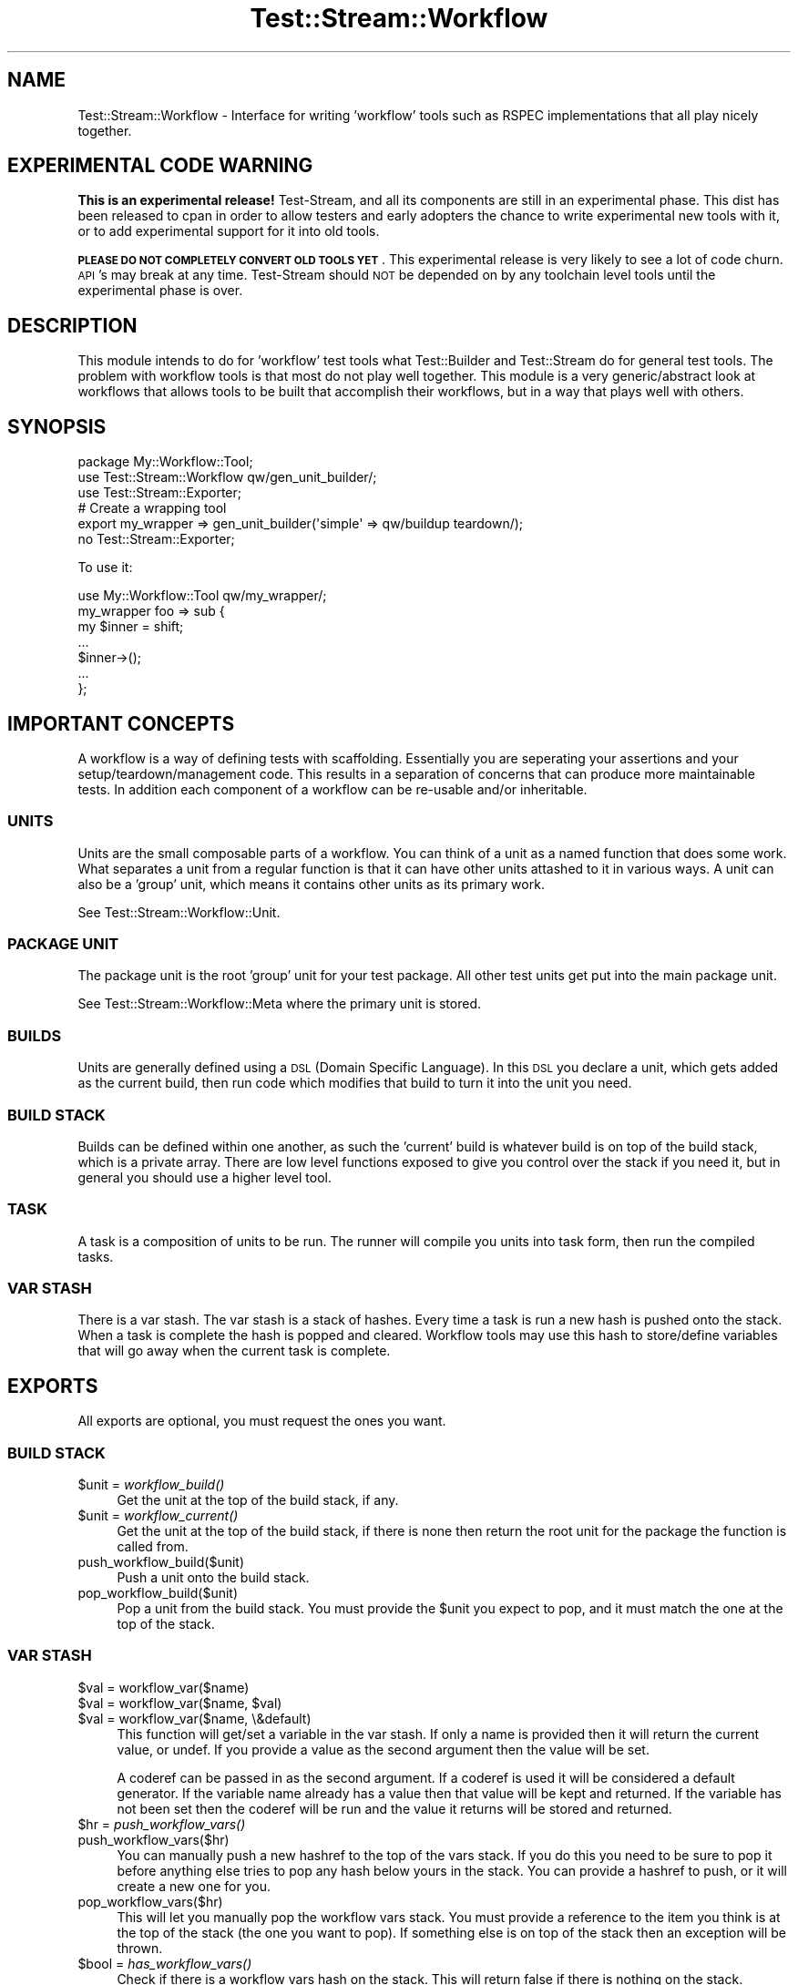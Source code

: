 .\" Automatically generated by Pod::Man 2.27 (Pod::Simple 3.28)
.\"
.\" Standard preamble:
.\" ========================================================================
.de Sp \" Vertical space (when we can't use .PP)
.if t .sp .5v
.if n .sp
..
.de Vb \" Begin verbatim text
.ft CW
.nf
.ne \\$1
..
.de Ve \" End verbatim text
.ft R
.fi
..
.\" Set up some character translations and predefined strings.  \*(-- will
.\" give an unbreakable dash, \*(PI will give pi, \*(L" will give a left
.\" double quote, and \*(R" will give a right double quote.  \*(C+ will
.\" give a nicer C++.  Capital omega is used to do unbreakable dashes and
.\" therefore won't be available.  \*(C` and \*(C' expand to `' in nroff,
.\" nothing in troff, for use with C<>.
.tr \(*W-
.ds C+ C\v'-.1v'\h'-1p'\s-2+\h'-1p'+\s0\v'.1v'\h'-1p'
.ie n \{\
.    ds -- \(*W-
.    ds PI pi
.    if (\n(.H=4u)&(1m=24u) .ds -- \(*W\h'-12u'\(*W\h'-12u'-\" diablo 10 pitch
.    if (\n(.H=4u)&(1m=20u) .ds -- \(*W\h'-12u'\(*W\h'-8u'-\"  diablo 12 pitch
.    ds L" ""
.    ds R" ""
.    ds C` ""
.    ds C' ""
'br\}
.el\{\
.    ds -- \|\(em\|
.    ds PI \(*p
.    ds L" ``
.    ds R" ''
.    ds C`
.    ds C'
'br\}
.\"
.\" Escape single quotes in literal strings from groff's Unicode transform.
.ie \n(.g .ds Aq \(aq
.el       .ds Aq '
.\"
.\" If the F register is turned on, we'll generate index entries on stderr for
.\" titles (.TH), headers (.SH), subsections (.SS), items (.Ip), and index
.\" entries marked with X<> in POD.  Of course, you'll have to process the
.\" output yourself in some meaningful fashion.
.\"
.\" Avoid warning from groff about undefined register 'F'.
.de IX
..
.nr rF 0
.if \n(.g .if rF .nr rF 1
.if (\n(rF:(\n(.g==0)) \{
.    if \nF \{
.        de IX
.        tm Index:\\$1\t\\n%\t"\\$2"
..
.        if !\nF==2 \{
.            nr % 0
.            nr F 2
.        \}
.    \}
.\}
.rr rF
.\"
.\" Accent mark definitions (@(#)ms.acc 1.5 88/02/08 SMI; from UCB 4.2).
.\" Fear.  Run.  Save yourself.  No user-serviceable parts.
.    \" fudge factors for nroff and troff
.if n \{\
.    ds #H 0
.    ds #V .8m
.    ds #F .3m
.    ds #[ \f1
.    ds #] \fP
.\}
.if t \{\
.    ds #H ((1u-(\\\\n(.fu%2u))*.13m)
.    ds #V .6m
.    ds #F 0
.    ds #[ \&
.    ds #] \&
.\}
.    \" simple accents for nroff and troff
.if n \{\
.    ds ' \&
.    ds ` \&
.    ds ^ \&
.    ds , \&
.    ds ~ ~
.    ds /
.\}
.if t \{\
.    ds ' \\k:\h'-(\\n(.wu*8/10-\*(#H)'\'\h"|\\n:u"
.    ds ` \\k:\h'-(\\n(.wu*8/10-\*(#H)'\`\h'|\\n:u'
.    ds ^ \\k:\h'-(\\n(.wu*10/11-\*(#H)'^\h'|\\n:u'
.    ds , \\k:\h'-(\\n(.wu*8/10)',\h'|\\n:u'
.    ds ~ \\k:\h'-(\\n(.wu-\*(#H-.1m)'~\h'|\\n:u'
.    ds / \\k:\h'-(\\n(.wu*8/10-\*(#H)'\z\(sl\h'|\\n:u'
.\}
.    \" troff and (daisy-wheel) nroff accents
.ds : \\k:\h'-(\\n(.wu*8/10-\*(#H+.1m+\*(#F)'\v'-\*(#V'\z.\h'.2m+\*(#F'.\h'|\\n:u'\v'\*(#V'
.ds 8 \h'\*(#H'\(*b\h'-\*(#H'
.ds o \\k:\h'-(\\n(.wu+\w'\(de'u-\*(#H)/2u'\v'-.3n'\*(#[\z\(de\v'.3n'\h'|\\n:u'\*(#]
.ds d- \h'\*(#H'\(pd\h'-\w'~'u'\v'-.25m'\f2\(hy\fP\v'.25m'\h'-\*(#H'
.ds D- D\\k:\h'-\w'D'u'\v'-.11m'\z\(hy\v'.11m'\h'|\\n:u'
.ds th \*(#[\v'.3m'\s+1I\s-1\v'-.3m'\h'-(\w'I'u*2/3)'\s-1o\s+1\*(#]
.ds Th \*(#[\s+2I\s-2\h'-\w'I'u*3/5'\v'-.3m'o\v'.3m'\*(#]
.ds ae a\h'-(\w'a'u*4/10)'e
.ds Ae A\h'-(\w'A'u*4/10)'E
.    \" corrections for vroff
.if v .ds ~ \\k:\h'-(\\n(.wu*9/10-\*(#H)'\s-2\u~\d\s+2\h'|\\n:u'
.if v .ds ^ \\k:\h'-(\\n(.wu*10/11-\*(#H)'\v'-.4m'^\v'.4m'\h'|\\n:u'
.    \" for low resolution devices (crt and lpr)
.if \n(.H>23 .if \n(.V>19 \
\{\
.    ds : e
.    ds 8 ss
.    ds o a
.    ds d- d\h'-1'\(ga
.    ds D- D\h'-1'\(hy
.    ds th \o'bp'
.    ds Th \o'LP'
.    ds ae ae
.    ds Ae AE
.\}
.rm #[ #] #H #V #F C
.\" ========================================================================
.\"
.IX Title "Test::Stream::Workflow 3"
.TH Test::Stream::Workflow 3 "2015-10-13" "perl v5.16.3" "User Contributed Perl Documentation"
.\" For nroff, turn off justification.  Always turn off hyphenation; it makes
.\" way too many mistakes in technical documents.
.if n .ad l
.nh
.SH "NAME"
Test::Stream::Workflow \- Interface for writing 'workflow' tools such as RSPEC
implementations that all play nicely together.
.SH "EXPERIMENTAL CODE WARNING"
.IX Header "EXPERIMENTAL CODE WARNING"
\&\fBThis is an experimental release!\fR Test-Stream, and all its components are
still in an experimental phase. This dist has been released to cpan in order to
allow testers and early adopters the chance to write experimental new tools
with it, or to add experimental support for it into old tools.
.PP
\&\fB\s-1PLEASE DO NOT COMPLETELY CONVERT OLD TOOLS YET\s0\fR. This experimental release is
very likely to see a lot of code churn. \s-1API\s0's may break at any time.
Test-Stream should \s-1NOT\s0 be depended on by any toolchain level tools until the
experimental phase is over.
.SH "DESCRIPTION"
.IX Header "DESCRIPTION"
This module intends to do for 'workflow' test tools what Test::Builder and
Test::Stream do for general test tools. The problem with workflow tools is that
most do not play well together. This module is a very generic/abstract look at
workflows that allows tools to be built that accomplish their workflows, but in
a way that plays well with others.
.SH "SYNOPSIS"
.IX Header "SYNOPSIS"
.Vb 2
\&    package My::Workflow::Tool;
\&    use Test::Stream::Workflow qw/gen_unit_builder/;
\&
\&    use Test::Stream::Exporter;
\&
\&    # Create a wrapping tool
\&    export my_wrapper => gen_unit_builder(\*(Aqsimple\*(Aq => qw/buildup teardown/);
\&
\&    no Test::Stream::Exporter;
.Ve
.PP
To use it:
.PP
.Vb 1
\&    use My::Workflow::Tool qw/my_wrapper/;
\&
\&    my_wrapper foo => sub {
\&        my $inner = shift;
\&        ...
\&        $inner\->();
\&        ...
\&    };
.Ve
.SH "IMPORTANT CONCEPTS"
.IX Header "IMPORTANT CONCEPTS"
A workflow is a way of defining tests with scaffolding. Essentially you are
seperating your assertions and your setup/teardown/management code. This
results in a separation of concerns that can produce more maintainable tests.
In addition each component of a workflow can be re-usable and/or inheritable.
.SS "\s-1UNITS\s0"
.IX Subsection "UNITS"
Units are the small composable parts of a workflow. You can think of a unit as
a named function that does some work. What separates a unit from a regular
function is that it can have other units attashed to it in various ways. A unit
can also be a 'group' unit, which means it contains other units as its primary
work.
.PP
See Test::Stream::Workflow::Unit.
.SS "\s-1PACKAGE UNIT\s0"
.IX Subsection "PACKAGE UNIT"
The package unit is the root 'group' unit for your test package. All other test
units get put into the main package unit.
.PP
See Test::Stream::Workflow::Meta where the primary unit is stored.
.SS "\s-1BUILDS\s0"
.IX Subsection "BUILDS"
Units are generally defined using a \s-1DSL \s0(Domain Specific Language). In this \s-1DSL\s0
you declare a unit, which gets added as the current build, then run code which
modifies that build to turn it into the unit you need.
.SS "\s-1BUILD STACK\s0"
.IX Subsection "BUILD STACK"
Builds can be defined within one another, as such the 'current' build is
whatever build is on top of the build stack, which is a private array. There
are low level functions exposed to give you control over the stack if you need
it, but in general you should use a higher level tool.
.SS "\s-1TASK\s0"
.IX Subsection "TASK"
A task is a composition of units to be run. The runner will compile you units
into task form, then run the compiled tasks.
.SS "\s-1VAR STASH\s0"
.IX Subsection "VAR STASH"
There is a var stash. The var stash is a stack of hashes. Every time a task is
run a new hash is pushed onto the stack. When a task is complete the hash is
popped and cleared. Workflow tools may use this hash to store/define variables
that will go away when the current task is complete.
.SH "EXPORTS"
.IX Header "EXPORTS"
All exports are optional, you must request the ones you want.
.SS "\s-1BUILD STACK\s0"
.IX Subsection "BUILD STACK"
.ie n .IP "$unit = \fIworkflow_build()\fR" 4
.el .IP "\f(CW$unit\fR = \fIworkflow_build()\fR" 4
.IX Item "$unit = workflow_build()"
Get the unit at the top of the build stack, if any.
.ie n .IP "$unit = \fIworkflow_current()\fR" 4
.el .IP "\f(CW$unit\fR = \fIworkflow_current()\fR" 4
.IX Item "$unit = workflow_current()"
Get the unit at the top of the build stack, if there is none then return the
root unit for the package the function is called from.
.IP "push_workflow_build($unit)" 4
.IX Item "push_workflow_build($unit)"
Push a unit onto the build stack.
.IP "pop_workflow_build($unit)" 4
.IX Item "pop_workflow_build($unit)"
Pop a unit from the build stack. You must provide the \f(CW$unit\fR you expect to
pop, and it must match the one at the top of the stack.
.SS "\s-1VAR STASH\s0"
.IX Subsection "VAR STASH"
.ie n .IP "$val = workflow_var($name)" 4
.el .IP "\f(CW$val\fR = workflow_var($name)" 4
.IX Item "$val = workflow_var($name)"
.PD 0
.ie n .IP "$val = workflow_var($name, $val)" 4
.el .IP "\f(CW$val\fR = workflow_var($name, \f(CW$val\fR)" 4
.IX Item "$val = workflow_var($name, $val)"
.ie n .IP "$val = workflow_var($name, \e&default)" 4
.el .IP "\f(CW$val\fR = workflow_var($name, \e&default)" 4
.IX Item "$val = workflow_var($name, &default)"
.PD
This function will get/set a variable in the var stash. If only a name is
provided then it will return the current value, or undef. If you provide a
value as the second argument then the value will be set.
.Sp
A coderef can be passed in as the second argument. If a coderef is used it will
be considered a default generator. If the variable name already has a value
then that value will be kept and returned. If the variable has not been set
then the coderef will be run and the value it returns will be stored and
returned.
.ie n .IP "$hr = \fIpush_workflow_vars()\fR" 4
.el .IP "\f(CW$hr\fR = \fIpush_workflow_vars()\fR" 4
.IX Item "$hr = push_workflow_vars()"
.PD 0
.IP "push_workflow_vars($hr)" 4
.IX Item "push_workflow_vars($hr)"
.PD
You can manually push a new hashref to the top of the vars stack. If you do
this you need to be sure to pop it before anything else tries to pop any hash
below yours in the stack. You can provide a hashref to push, or it will create
a new one for you.
.IP "pop_workflow_vars($hr)" 4
.IX Item "pop_workflow_vars($hr)"
This will let you manually pop the workflow vars stack. You must provide a
reference to the item you think is at the top of the stack (the one you want to
pop). If something else is on top of the stack then an exception will be
thrown.
.ie n .IP "$bool = \fIhas_workflow_vars()\fR" 4
.el .IP "\f(CW$bool\fR = \fIhas_workflow_vars()\fR" 4
.IX Item "$bool = has_workflow_vars()"
Check if there is a workflow vars hash on the stack. This will return false if
there is nothing on the stack. Currently this returns the number of items in
the stack, but that may change so do not depend on that behavior.
.SS "\s-1META DATA\s0"
.IX Subsection "META DATA"
.ie n .IP "$meta = \fIworkflow_meta()\fR" 4
.el .IP "\f(CW$meta\fR = \fIworkflow_meta()\fR" 4
.IX Item "$meta = workflow_meta()"
Get the Test::Stream::Workflow::Meta object associated with the current
package.
.IP "workflow_runner($runner)" 4
.IX Item "workflow_runner($runner)"
Set the runner to use. The runner can be a package name, or a blessed object.
Whichever you provide, it must have a 'run' method. The run method will be
called directly on what you provide, that is if you provide a package name then
it will call \f(CW\*(C`$package\->run()\*(C'\fR \f(CW\*(C`new()\*(C'\fR will not be called for you.
.IP "workflow_runner_args(\e@args)" 4
.IX Item "workflow_runner_args(@args)"
Arguments that should be passed to the \f(CW\*(C`run()\*(C'\fR method of your runner.
.IP "\fIworkflow_run()\fR" 4
.IX Item "workflow_run()"
Run the workflow now.
.SS "\s-1CREATING UNITS\s0"
.IX Subsection "CREATING UNITS"
.ie n .IP "$unit = group_builder($name, \e%params, sub { ... })" 4
.el .IP "\f(CW$unit\fR = group_builder($name, \e%params, sub { ... })" 4
.IX Item "$unit = group_builder($name, %params, sub { ... })"
.PD 0
.ie n .IP "$unit = group_builder($name, sub { ... })" 4
.el .IP "\f(CW$unit\fR = group_builder($name, sub { ... })" 4
.IX Item "$unit = group_builder($name, sub { ... })"
.IP "group_builder($name, \e%params, sub { ... })" 4
.IX Item "group_builder($name, %params, sub { ... })"
.IP "group_builder($name, sub { ... })" 4
.IX Item "group_builder($name, sub { ... })"
.PD
The group builder will create a new unit with the given name and parameters.
The new unit will be placed onto the build stack, and the code reference you
provide will be run. Once the code reference returns the unit will be removed
from the build stack. If called in void context the unit will be added to the
next unit on the build stack, or to the package root unit. If called in any
other context the unit will be returned.
.ie n .IP "$sub = gen_unit_builder($callback, @stashes)" 4
.el .IP "\f(CW$sub\fR = gen_unit_builder($callback, \f(CW@stashes\fR)" 4
.IX Item "$sub = gen_unit_builder($callback, @stashes)"
This will return a coderef that accepts the typical \f(CW$name\fR, optional
\&\f(CW\*(C`\e%params\*(C'\fR, and \f(CW\*(C`\e&code\*(C'\fR arguments. The code returned will construct your
unit for you, and then insert it into the specified stashes of the current
build whenever it is called. Typically you will only specify one stash, but you
may combine \f(CW\*(C`buildup\*(C'\fR and \f(CW\*(C`teardown\*(C'\fR if the builder you are creating is
supposed to wrap other units.
.Sp
\&\fBStashes:\fR
.RS 4
.IP "primary" 4
.IX Item "primary"
A primary action.
.IP "modify" 4
.IX Item "modify"
Something to modify the primary actions.
.IP "buildup" 4
.IX Item "buildup"
Something to run before the primary actions.
.IP "teardown" 4
.IX Item "teardown"
Something to run after the primary actions.
.RE
.RS 4
.RE
.ie n .IP "($unit, $code, $caller) = new_proto_unit(\e%params)" 4
.el .IP "($unit, \f(CW$code\fR, \f(CW$caller\fR) = new_proto_unit(\e%params)" 4
.IX Item "($unit, $code, $caller) = new_proto_unit(%params)"
.RS 4
.PD 0
.IP "level => 1" 4
.IX Item "level => 1"
.IP "caller => [caller($level)]" 4
.IX Item "caller => [caller($level)]"
.IP "args => [$name, \e%params, \e&code]" 4
.IX Item "args => [$name, %params, &code]"
.IP "args => [$name, \e&code]" 4
.IX Item "args => [$name, &code]"
.ie n .IP "set_primary => $bool" 4
.el .IP "set_primary => \f(CW$bool\fR" 4
.IX Item "set_primary => $bool"
.IP "unit => \e%attributes" 4
.IX Item "unit => %attributes"
.PD
This is used under the hood by \f(CW\*(C`gen_unit_builder()\*(C'\fR. This will parse the 2 or
3 typical input arguments, verify them, and return a new
Test::Stream::Workflow::Unit, the coderef that was passed in, and a caller
arrayref.
.Sp
If you use this it is your job to put the unit where it should be. Normally
\&\f(CW\*(C`gen_unit_builder\*(C'\fR and \f(CW\*(C`group_builder\*(C'\fR are all you should need.
.RE
.RS 4
.RE
.SH "SEE ALSO"
.IX Header "SEE ALSO"
.IP "Test::Stream::Plugin::Spec" 4
.IX Item "Test::Stream::Plugin::Spec"
Test::Stream::Plugin::Spec is an implementation of \s-1RSPEC\s0 using this library.
.SH "SOURCE"
.IX Header "SOURCE"
The source code repository for Test::Stream can be found at
\&\fIhttp://github.com/Test\-More/Test\-Stream/\fR.
.SH "MAINTAINERS"
.IX Header "MAINTAINERS"
.IP "Chad Granum <exodist@cpan.org>" 4
.IX Item "Chad Granum <exodist@cpan.org>"
.SH "AUTHORS"
.IX Header "AUTHORS"
.PD 0
.IP "Chad Granum <exodist@cpan.org>" 4
.IX Item "Chad Granum <exodist@cpan.org>"
.PD
.SH "COPYRIGHT"
.IX Header "COPYRIGHT"
Copyright 2015 Chad Granum <exodist7@gmail.com>.
.PP
This program is free software; you can redistribute it and/or
modify it under the same terms as Perl itself.
.PP
See \fIhttp://www.perl.com/perl/misc/Artistic.html\fR

